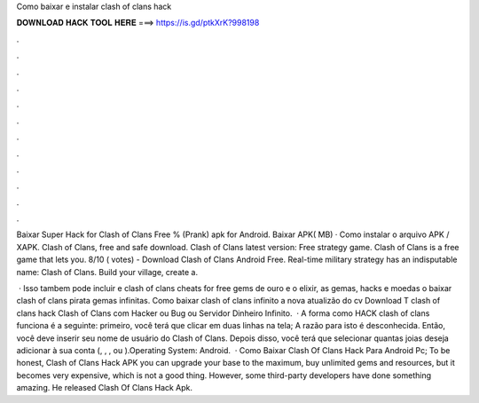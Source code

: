 Como baixar e instalar clash of clans hack



𝐃𝐎𝐖𝐍𝐋𝐎𝐀𝐃 𝐇𝐀𝐂𝐊 𝐓𝐎𝐎𝐋 𝐇𝐄𝐑𝐄 ===> https://is.gd/ptkXrK?998198



.



.



.



.



.



.



.



.



.



.



.



.

Baixar Super Hack for Clash of Clans Free % (Prank) apk for Android. Baixar APK( MB) · Como instalar o arquivo APK / XAPK. Clash of Clans, free and safe download. Clash of Clans latest version: Free strategy game. Clash of Clans is a free game that lets you. 8/10 ( votes) - Download Clash of Clans Android Free. Real-time military strategy has an indisputable name: Clash of Clans. Build your village, create a.

 · Isso tambem pode incluir e clash of clans cheats for free gems de ouro e o elixir, as gemas, hacks e moedas o baixar clash of clans pirata gemas infinitas. Como baixar clash of clans infinito a nova atualizão do cv Download  T clash of clans hack Clash of Clans com Hacker ou Bug ou Servidor Dinheiro Infinito.  · A forma como HACK clash of clans funciona é a seguinte: primeiro, você terá que clicar em duas linhas na tela; A razão para isto é desconhecida. Então, você deve inserir seu nome de usuário do Clash of Clans. Depois disso, você terá que selecionar quantas joias deseja adicionar à sua conta (, , , ou ).Operating System: Android.  · Como Baixar Clash Of Clans Hack Para Android Pc; To be honest, Clash of Clans Hack APK you can upgrade your base to the maximum, buy unlimited gems and resources, but it becomes very expensive, which is not a good thing. However, some third-party developers have done something amazing. He released Clash Of Clans Hack Apk.
